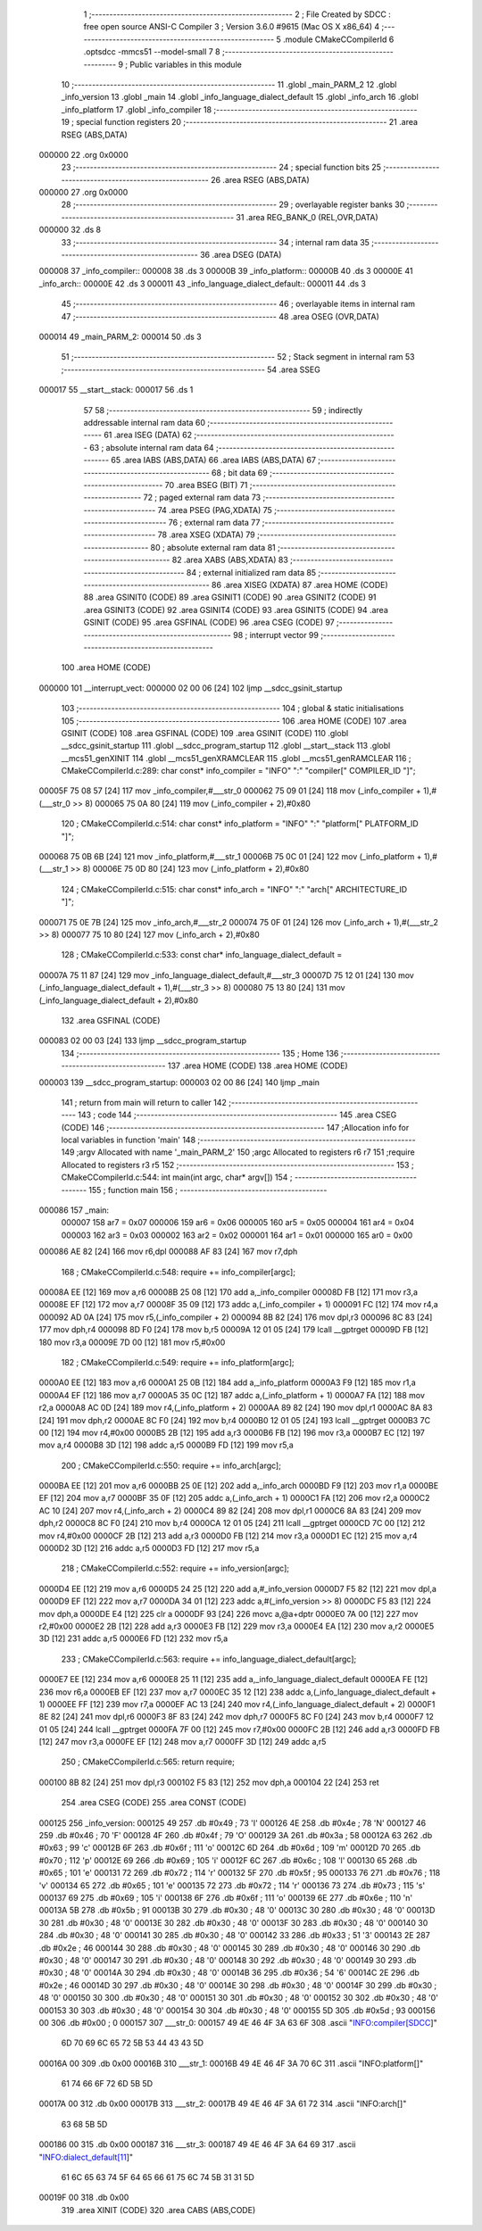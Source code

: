                                       1 ;--------------------------------------------------------
                                      2 ; File Created by SDCC : free open source ANSI-C Compiler
                                      3 ; Version 3.6.0 #9615 (Mac OS X x86_64)
                                      4 ;--------------------------------------------------------
                                      5 	.module CMakeCCompilerId
                                      6 	.optsdcc -mmcs51 --model-small
                                      7 	
                                      8 ;--------------------------------------------------------
                                      9 ; Public variables in this module
                                     10 ;--------------------------------------------------------
                                     11 	.globl _main_PARM_2
                                     12 	.globl _info_version
                                     13 	.globl _main
                                     14 	.globl _info_language_dialect_default
                                     15 	.globl _info_arch
                                     16 	.globl _info_platform
                                     17 	.globl _info_compiler
                                     18 ;--------------------------------------------------------
                                     19 ; special function registers
                                     20 ;--------------------------------------------------------
                                     21 	.area RSEG    (ABS,DATA)
      000000                         22 	.org 0x0000
                                     23 ;--------------------------------------------------------
                                     24 ; special function bits
                                     25 ;--------------------------------------------------------
                                     26 	.area RSEG    (ABS,DATA)
      000000                         27 	.org 0x0000
                                     28 ;--------------------------------------------------------
                                     29 ; overlayable register banks
                                     30 ;--------------------------------------------------------
                                     31 	.area REG_BANK_0	(REL,OVR,DATA)
      000000                         32 	.ds 8
                                     33 ;--------------------------------------------------------
                                     34 ; internal ram data
                                     35 ;--------------------------------------------------------
                                     36 	.area DSEG    (DATA)
      000008                         37 _info_compiler::
      000008                         38 	.ds 3
      00000B                         39 _info_platform::
      00000B                         40 	.ds 3
      00000E                         41 _info_arch::
      00000E                         42 	.ds 3
      000011                         43 _info_language_dialect_default::
      000011                         44 	.ds 3
                                     45 ;--------------------------------------------------------
                                     46 ; overlayable items in internal ram 
                                     47 ;--------------------------------------------------------
                                     48 	.area	OSEG    (OVR,DATA)
      000014                         49 _main_PARM_2:
      000014                         50 	.ds 3
                                     51 ;--------------------------------------------------------
                                     52 ; Stack segment in internal ram 
                                     53 ;--------------------------------------------------------
                                     54 	.area	SSEG
      000017                         55 __start__stack:
      000017                         56 	.ds	1
                                     57 
                                     58 ;--------------------------------------------------------
                                     59 ; indirectly addressable internal ram data
                                     60 ;--------------------------------------------------------
                                     61 	.area ISEG    (DATA)
                                     62 ;--------------------------------------------------------
                                     63 ; absolute internal ram data
                                     64 ;--------------------------------------------------------
                                     65 	.area IABS    (ABS,DATA)
                                     66 	.area IABS    (ABS,DATA)
                                     67 ;--------------------------------------------------------
                                     68 ; bit data
                                     69 ;--------------------------------------------------------
                                     70 	.area BSEG    (BIT)
                                     71 ;--------------------------------------------------------
                                     72 ; paged external ram data
                                     73 ;--------------------------------------------------------
                                     74 	.area PSEG    (PAG,XDATA)
                                     75 ;--------------------------------------------------------
                                     76 ; external ram data
                                     77 ;--------------------------------------------------------
                                     78 	.area XSEG    (XDATA)
                                     79 ;--------------------------------------------------------
                                     80 ; absolute external ram data
                                     81 ;--------------------------------------------------------
                                     82 	.area XABS    (ABS,XDATA)
                                     83 ;--------------------------------------------------------
                                     84 ; external initialized ram data
                                     85 ;--------------------------------------------------------
                                     86 	.area XISEG   (XDATA)
                                     87 	.area HOME    (CODE)
                                     88 	.area GSINIT0 (CODE)
                                     89 	.area GSINIT1 (CODE)
                                     90 	.area GSINIT2 (CODE)
                                     91 	.area GSINIT3 (CODE)
                                     92 	.area GSINIT4 (CODE)
                                     93 	.area GSINIT5 (CODE)
                                     94 	.area GSINIT  (CODE)
                                     95 	.area GSFINAL (CODE)
                                     96 	.area CSEG    (CODE)
                                     97 ;--------------------------------------------------------
                                     98 ; interrupt vector 
                                     99 ;--------------------------------------------------------
                                    100 	.area HOME    (CODE)
      000000                        101 __interrupt_vect:
      000000 02 00 06         [24]  102 	ljmp	__sdcc_gsinit_startup
                                    103 ;--------------------------------------------------------
                                    104 ; global & static initialisations
                                    105 ;--------------------------------------------------------
                                    106 	.area HOME    (CODE)
                                    107 	.area GSINIT  (CODE)
                                    108 	.area GSFINAL (CODE)
                                    109 	.area GSINIT  (CODE)
                                    110 	.globl __sdcc_gsinit_startup
                                    111 	.globl __sdcc_program_startup
                                    112 	.globl __start__stack
                                    113 	.globl __mcs51_genXINIT
                                    114 	.globl __mcs51_genXRAMCLEAR
                                    115 	.globl __mcs51_genRAMCLEAR
                                    116 ;	CMakeCCompilerId.c:289: char const* info_compiler = "INFO" ":" "compiler[" COMPILER_ID "]";
      00005F 75 08 57         [24]  117 	mov	_info_compiler,#___str_0
      000062 75 09 01         [24]  118 	mov	(_info_compiler + 1),#(___str_0 >> 8)
      000065 75 0A 80         [24]  119 	mov	(_info_compiler + 2),#0x80
                                    120 ;	CMakeCCompilerId.c:514: char const* info_platform = "INFO" ":" "platform[" PLATFORM_ID "]";
      000068 75 0B 6B         [24]  121 	mov	_info_platform,#___str_1
      00006B 75 0C 01         [24]  122 	mov	(_info_platform + 1),#(___str_1 >> 8)
      00006E 75 0D 80         [24]  123 	mov	(_info_platform + 2),#0x80
                                    124 ;	CMakeCCompilerId.c:515: char const* info_arch = "INFO" ":" "arch[" ARCHITECTURE_ID "]";
      000071 75 0E 7B         [24]  125 	mov	_info_arch,#___str_2
      000074 75 0F 01         [24]  126 	mov	(_info_arch + 1),#(___str_2 >> 8)
      000077 75 10 80         [24]  127 	mov	(_info_arch + 2),#0x80
                                    128 ;	CMakeCCompilerId.c:533: const char* info_language_dialect_default =
      00007A 75 11 87         [24]  129 	mov	_info_language_dialect_default,#___str_3
      00007D 75 12 01         [24]  130 	mov	(_info_language_dialect_default + 1),#(___str_3 >> 8)
      000080 75 13 80         [24]  131 	mov	(_info_language_dialect_default + 2),#0x80
                                    132 	.area GSFINAL (CODE)
      000083 02 00 03         [24]  133 	ljmp	__sdcc_program_startup
                                    134 ;--------------------------------------------------------
                                    135 ; Home
                                    136 ;--------------------------------------------------------
                                    137 	.area HOME    (CODE)
                                    138 	.area HOME    (CODE)
      000003                        139 __sdcc_program_startup:
      000003 02 00 86         [24]  140 	ljmp	_main
                                    141 ;	return from main will return to caller
                                    142 ;--------------------------------------------------------
                                    143 ; code
                                    144 ;--------------------------------------------------------
                                    145 	.area CSEG    (CODE)
                                    146 ;------------------------------------------------------------
                                    147 ;Allocation info for local variables in function 'main'
                                    148 ;------------------------------------------------------------
                                    149 ;argv                      Allocated with name '_main_PARM_2'
                                    150 ;argc                      Allocated to registers r6 r7 
                                    151 ;require                   Allocated to registers r3 r5 
                                    152 ;------------------------------------------------------------
                                    153 ;	CMakeCCompilerId.c:544: int main(int argc, char* argv[])
                                    154 ;	-----------------------------------------
                                    155 ;	 function main
                                    156 ;	-----------------------------------------
      000086                        157 _main:
                           000007   158 	ar7 = 0x07
                           000006   159 	ar6 = 0x06
                           000005   160 	ar5 = 0x05
                           000004   161 	ar4 = 0x04
                           000003   162 	ar3 = 0x03
                           000002   163 	ar2 = 0x02
                           000001   164 	ar1 = 0x01
                           000000   165 	ar0 = 0x00
      000086 AE 82            [24]  166 	mov	r6,dpl
      000088 AF 83            [24]  167 	mov	r7,dph
                                    168 ;	CMakeCCompilerId.c:548: require += info_compiler[argc];
      00008A EE               [12]  169 	mov	a,r6
      00008B 25 08            [12]  170 	add	a,_info_compiler
      00008D FB               [12]  171 	mov	r3,a
      00008E EF               [12]  172 	mov	a,r7
      00008F 35 09            [12]  173 	addc	a,(_info_compiler + 1)
      000091 FC               [12]  174 	mov	r4,a
      000092 AD 0A            [24]  175 	mov	r5,(_info_compiler + 2)
      000094 8B 82            [24]  176 	mov	dpl,r3
      000096 8C 83            [24]  177 	mov	dph,r4
      000098 8D F0            [24]  178 	mov	b,r5
      00009A 12 01 05         [24]  179 	lcall	__gptrget
      00009D FB               [12]  180 	mov	r3,a
      00009E 7D 00            [12]  181 	mov	r5,#0x00
                                    182 ;	CMakeCCompilerId.c:549: require += info_platform[argc];
      0000A0 EE               [12]  183 	mov	a,r6
      0000A1 25 0B            [12]  184 	add	a,_info_platform
      0000A3 F9               [12]  185 	mov	r1,a
      0000A4 EF               [12]  186 	mov	a,r7
      0000A5 35 0C            [12]  187 	addc	a,(_info_platform + 1)
      0000A7 FA               [12]  188 	mov	r2,a
      0000A8 AC 0D            [24]  189 	mov	r4,(_info_platform + 2)
      0000AA 89 82            [24]  190 	mov	dpl,r1
      0000AC 8A 83            [24]  191 	mov	dph,r2
      0000AE 8C F0            [24]  192 	mov	b,r4
      0000B0 12 01 05         [24]  193 	lcall	__gptrget
      0000B3 7C 00            [12]  194 	mov	r4,#0x00
      0000B5 2B               [12]  195 	add	a,r3
      0000B6 FB               [12]  196 	mov	r3,a
      0000B7 EC               [12]  197 	mov	a,r4
      0000B8 3D               [12]  198 	addc	a,r5
      0000B9 FD               [12]  199 	mov	r5,a
                                    200 ;	CMakeCCompilerId.c:550: require += info_arch[argc];
      0000BA EE               [12]  201 	mov	a,r6
      0000BB 25 0E            [12]  202 	add	a,_info_arch
      0000BD F9               [12]  203 	mov	r1,a
      0000BE EF               [12]  204 	mov	a,r7
      0000BF 35 0F            [12]  205 	addc	a,(_info_arch + 1)
      0000C1 FA               [12]  206 	mov	r2,a
      0000C2 AC 10            [24]  207 	mov	r4,(_info_arch + 2)
      0000C4 89 82            [24]  208 	mov	dpl,r1
      0000C6 8A 83            [24]  209 	mov	dph,r2
      0000C8 8C F0            [24]  210 	mov	b,r4
      0000CA 12 01 05         [24]  211 	lcall	__gptrget
      0000CD 7C 00            [12]  212 	mov	r4,#0x00
      0000CF 2B               [12]  213 	add	a,r3
      0000D0 FB               [12]  214 	mov	r3,a
      0000D1 EC               [12]  215 	mov	a,r4
      0000D2 3D               [12]  216 	addc	a,r5
      0000D3 FD               [12]  217 	mov	r5,a
                                    218 ;	CMakeCCompilerId.c:552: require += info_version[argc];
      0000D4 EE               [12]  219 	mov	a,r6
      0000D5 24 25            [12]  220 	add	a,#_info_version
      0000D7 F5 82            [12]  221 	mov	dpl,a
      0000D9 EF               [12]  222 	mov	a,r7
      0000DA 34 01            [12]  223 	addc	a,#(_info_version >> 8)
      0000DC F5 83            [12]  224 	mov	dph,a
      0000DE E4               [12]  225 	clr	a
      0000DF 93               [24]  226 	movc	a,@a+dptr
      0000E0 7A 00            [12]  227 	mov	r2,#0x00
      0000E2 2B               [12]  228 	add	a,r3
      0000E3 FB               [12]  229 	mov	r3,a
      0000E4 EA               [12]  230 	mov	a,r2
      0000E5 3D               [12]  231 	addc	a,r5
      0000E6 FD               [12]  232 	mov	r5,a
                                    233 ;	CMakeCCompilerId.c:563: require += info_language_dialect_default[argc];
      0000E7 EE               [12]  234 	mov	a,r6
      0000E8 25 11            [12]  235 	add	a,_info_language_dialect_default
      0000EA FE               [12]  236 	mov	r6,a
      0000EB EF               [12]  237 	mov	a,r7
      0000EC 35 12            [12]  238 	addc	a,(_info_language_dialect_default + 1)
      0000EE FF               [12]  239 	mov	r7,a
      0000EF AC 13            [24]  240 	mov	r4,(_info_language_dialect_default + 2)
      0000F1 8E 82            [24]  241 	mov	dpl,r6
      0000F3 8F 83            [24]  242 	mov	dph,r7
      0000F5 8C F0            [24]  243 	mov	b,r4
      0000F7 12 01 05         [24]  244 	lcall	__gptrget
      0000FA 7F 00            [12]  245 	mov	r7,#0x00
      0000FC 2B               [12]  246 	add	a,r3
      0000FD FB               [12]  247 	mov	r3,a
      0000FE EF               [12]  248 	mov	a,r7
      0000FF 3D               [12]  249 	addc	a,r5
                                    250 ;	CMakeCCompilerId.c:565: return require;
      000100 8B 82            [24]  251 	mov	dpl,r3
      000102 F5 83            [12]  252 	mov	dph,a
      000104 22               [24]  253 	ret
                                    254 	.area CSEG    (CODE)
                                    255 	.area CONST   (CODE)
      000125                        256 _info_version:
      000125 49                     257 	.db #0x49	; 73	'I'
      000126 4E                     258 	.db #0x4e	; 78	'N'
      000127 46                     259 	.db #0x46	; 70	'F'
      000128 4F                     260 	.db #0x4f	; 79	'O'
      000129 3A                     261 	.db #0x3a	; 58
      00012A 63                     262 	.db #0x63	; 99	'c'
      00012B 6F                     263 	.db #0x6f	; 111	'o'
      00012C 6D                     264 	.db #0x6d	; 109	'm'
      00012D 70                     265 	.db #0x70	; 112	'p'
      00012E 69                     266 	.db #0x69	; 105	'i'
      00012F 6C                     267 	.db #0x6c	; 108	'l'
      000130 65                     268 	.db #0x65	; 101	'e'
      000131 72                     269 	.db #0x72	; 114	'r'
      000132 5F                     270 	.db #0x5f	; 95
      000133 76                     271 	.db #0x76	; 118	'v'
      000134 65                     272 	.db #0x65	; 101	'e'
      000135 72                     273 	.db #0x72	; 114	'r'
      000136 73                     274 	.db #0x73	; 115	's'
      000137 69                     275 	.db #0x69	; 105	'i'
      000138 6F                     276 	.db #0x6f	; 111	'o'
      000139 6E                     277 	.db #0x6e	; 110	'n'
      00013A 5B                     278 	.db #0x5b	; 91
      00013B 30                     279 	.db #0x30	; 48	'0'
      00013C 30                     280 	.db #0x30	; 48	'0'
      00013D 30                     281 	.db #0x30	; 48	'0'
      00013E 30                     282 	.db #0x30	; 48	'0'
      00013F 30                     283 	.db #0x30	; 48	'0'
      000140 30                     284 	.db #0x30	; 48	'0'
      000141 30                     285 	.db #0x30	; 48	'0'
      000142 33                     286 	.db #0x33	; 51	'3'
      000143 2E                     287 	.db #0x2e	; 46
      000144 30                     288 	.db #0x30	; 48	'0'
      000145 30                     289 	.db #0x30	; 48	'0'
      000146 30                     290 	.db #0x30	; 48	'0'
      000147 30                     291 	.db #0x30	; 48	'0'
      000148 30                     292 	.db #0x30	; 48	'0'
      000149 30                     293 	.db #0x30	; 48	'0'
      00014A 30                     294 	.db #0x30	; 48	'0'
      00014B 36                     295 	.db #0x36	; 54	'6'
      00014C 2E                     296 	.db #0x2e	; 46
      00014D 30                     297 	.db #0x30	; 48	'0'
      00014E 30                     298 	.db #0x30	; 48	'0'
      00014F 30                     299 	.db #0x30	; 48	'0'
      000150 30                     300 	.db #0x30	; 48	'0'
      000151 30                     301 	.db #0x30	; 48	'0'
      000152 30                     302 	.db #0x30	; 48	'0'
      000153 30                     303 	.db #0x30	; 48	'0'
      000154 30                     304 	.db #0x30	; 48	'0'
      000155 5D                     305 	.db #0x5d	; 93
      000156 00                     306 	.db #0x00	; 0
      000157                        307 ___str_0:
      000157 49 4E 46 4F 3A 63 6F   308 	.ascii "INFO:compiler[SDCC]"
             6D 70 69 6C 65 72 5B
             53 44 43 43 5D
      00016A 00                     309 	.db 0x00
      00016B                        310 ___str_1:
      00016B 49 4E 46 4F 3A 70 6C   311 	.ascii "INFO:platform[]"
             61 74 66 6F 72 6D 5B
             5D
      00017A 00                     312 	.db 0x00
      00017B                        313 ___str_2:
      00017B 49 4E 46 4F 3A 61 72   314 	.ascii "INFO:arch[]"
             63 68 5B 5D
      000186 00                     315 	.db 0x00
      000187                        316 ___str_3:
      000187 49 4E 46 4F 3A 64 69   317 	.ascii "INFO:dialect_default[11]"
             61 6C 65 63 74 5F 64
             65 66 61 75 6C 74 5B
             31 31 5D
      00019F 00                     318 	.db 0x00
                                    319 	.area XINIT   (CODE)
                                    320 	.area CABS    (ABS,CODE)
